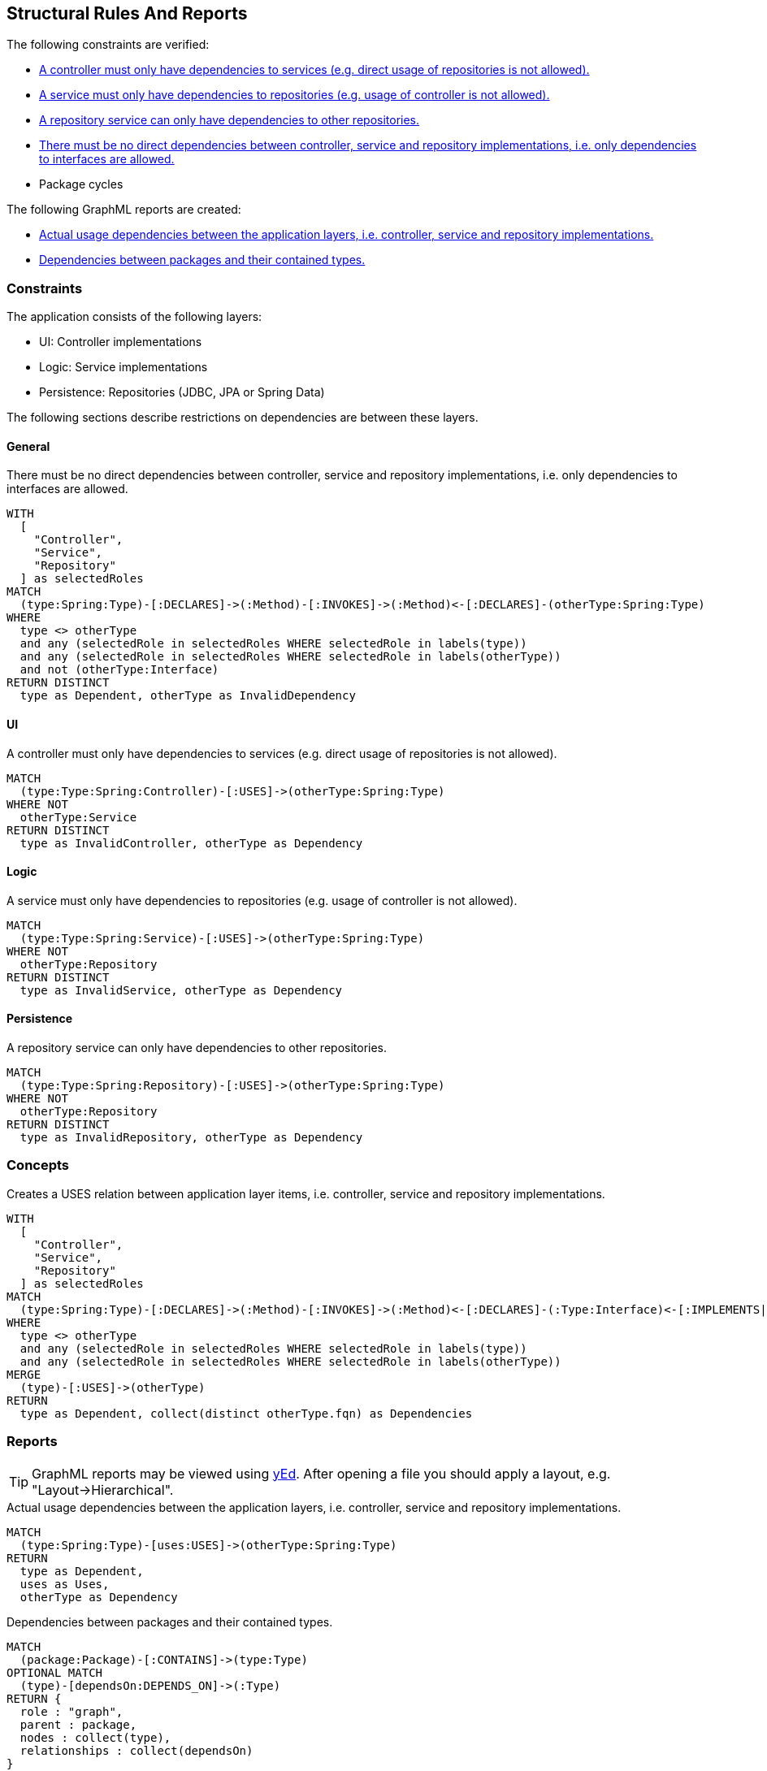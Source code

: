[[structure:Default]]
[role=group,includesConstraints="structure:ControllerDependencies,structure:ServiceDependencies,structure:RepositoryDependencies,structure:ImplementationDependencies,dependency:PackageCycles",includesConcepts="structure:PackageDependencies.graphml,structure:LayerDependencies.graphml"]
== Structural Rules And Reports

The following constraints are verified:

- <<structure:ControllerDependencies>>
- <<structure:ServiceDependencies>>
- <<structure:RepositoryDependencies>>
- <<structure:ImplementationDependencies>>
- Package cycles

The following GraphML reports are created:

- <<structure:LayerDependencies.graphml>>
- <<structure:PackageDependencies.graphml>>

=== Constraints

The application consists of the following layers:

- UI: Controller implementations
- Logic: Service implementations
- Persistence: Repositories (JDBC, JPA or Spring Data)

The following sections describe restrictions on dependencies are between these layers.


==== General

[[structure:ImplementationDependencies]]
[source,cypher,role=constraint,requiresConcepts="spring:Controller,spring:Service,spring:Repository"]
.There must be no direct dependencies between controller, service and repository implementations, i.e. only dependencies to interfaces are allowed.
----
WITH
  [
    "Controller",
    "Service",
    "Repository"
  ] as selectedRoles
MATCH
  (type:Spring:Type)-[:DECLARES]->(:Method)-[:INVOKES]->(:Method)<-[:DECLARES]-(otherType:Spring:Type)
WHERE
  type <> otherType
  and any (selectedRole in selectedRoles WHERE selectedRole in labels(type))
  and any (selectedRole in selectedRoles WHERE selectedRole in labels(otherType))
  and not (otherType:Interface)
RETURN DISTINCT
  type as Dependent, otherType as InvalidDependency
----


==== UI

[[structure:ControllerDependencies]]
[source,cypher,role=constraint,requiresConcepts="structure:LayerDependencies"]
.A controller must only have dependencies to services (e.g. direct usage of repositories is not allowed).
----
MATCH
  (type:Type:Spring:Controller)-[:USES]->(otherType:Spring:Type)
WHERE NOT
  otherType:Service
RETURN DISTINCT
  type as InvalidController, otherType as Dependency
----


==== Logic

[[structure:ServiceDependencies]]
[source,cypher,role=constraint,requiresConcepts="structure:LayerDependencies"]
.A service must only have dependencies to repositories (e.g. usage of controller is not allowed).
----
MATCH
  (type:Type:Spring:Service)-[:USES]->(otherType:Spring:Type)
WHERE NOT
  otherType:Repository
RETURN DISTINCT
  type as InvalidService, otherType as Dependency
----


==== Persistence

[[structure:RepositoryDependencies]]
[source,cypher,role=constraint,requiresConcepts="structure:LayerDependencies"]
.A repository service can only have dependencies to other repositories.
----
MATCH
  (type:Type:Spring:Repository)-[:USES]->(otherType:Spring:Type)
WHERE NOT
  otherType:Repository
RETURN DISTINCT
  type as InvalidRepository, otherType as Dependency
----


=== Concepts

[[structure:LayerDependencies]]
[source,cypher,role=concept,requiresConcepts="spring:Controller,spring:Service,spring:Repository"]
.Creates a USES relation between application layer items, i.e. controller, service and repository implementations.
----
WITH
  [
    "Controller",
    "Service",
    "Repository"
  ] as selectedRoles
MATCH
  (type:Spring:Type)-[:DECLARES]->(:Method)-[:INVOKES]->(:Method)<-[:DECLARES]-(:Type:Interface)<-[:IMPLEMENTS|EXTENDS*]-(otherType:Spring:Type)
WHERE
  type <> otherType
  and any (selectedRole in selectedRoles WHERE selectedRole in labels(type))
  and any (selectedRole in selectedRoles WHERE selectedRole in labels(otherType))
MERGE
  (type)-[:USES]->(otherType)
RETURN
  type as Dependent, collect(distinct otherType.fqn) as Dependencies
----


=== Reports

TIP: GraphML reports may be viewed using http://www.yworks.com/en/products/yfiles/yed/[yEd]. After opening a file you
should apply a layout, e.g. "Layout->Hierarchical".


[[structure:LayerDependencies.graphml]]
[source,cypher,role=concept,requiresConcepts="structure:LayerDependencies"]
.Actual usage dependencies between the application layers, i.e. controller, service and repository implementations.
----
MATCH
  (type:Spring:Type)-[uses:USES]->(otherType:Spring:Type)
RETURN
  type as Dependent,
  uses as Uses,
  otherType as Dependency
----


[[structure:PackageDependencies.graphml]]
[source,cypher,role=concept]
.Dependencies between packages and their contained types.
----
MATCH
  (package:Package)-[:CONTAINS]->(type:Type)
OPTIONAL MATCH
  (type)-[dependsOn:DEPENDS_ON]->(:Type)
RETURN {
  role : "graph",
  parent : package,
  nodes : collect(type),
  relationships : collect(dependsOn)
}
----
